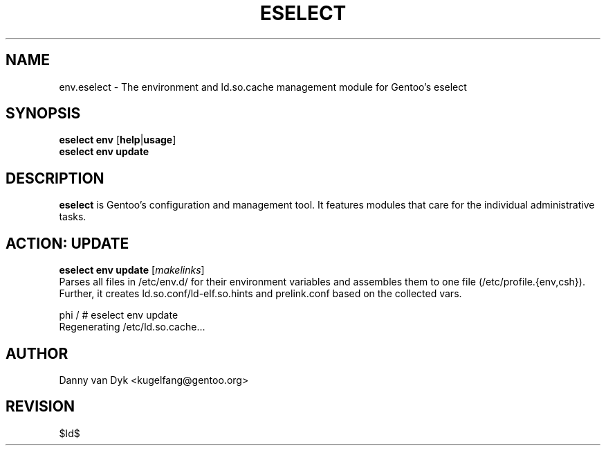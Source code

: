 .TH "ESELECT" "5" "April 2005" "Gentoo Linux" "eselect"
.SH "NAME"
env.eselect \- The environment and ld.so.cache management module for Gentoo's eselect
.SH "SYNOPSIS"
\fBeselect env\fR [\fBhelp\fR|\fBusage\fR]
.br 
\fBeselect env\fR \fBupdate\fR
.SH "DESCRIPTION"
\fBeselect\fR is Gentoo's configuration and management tool. It features
modules that care for the individual administrative tasks.
.SH "ACTION: UPDATE"
\fBeselect env update\fR [\fImakelinks\fR]
.br 
Parses all files in /etc/env.d/ for their environment variables and assembles them to one file (/etc/profile.{env,csh}). Further, it creates ld.so.conf/ld\-elf.so.hints and prelink.conf based on the collected vars.

phi / # eselect env update
.br 
Regenerating /etc/ld.so.cache...
.SH "AUTHOR"
Danny van Dyk <kugelfang@gentoo.org>
.SH "REVISION"
$Id$

